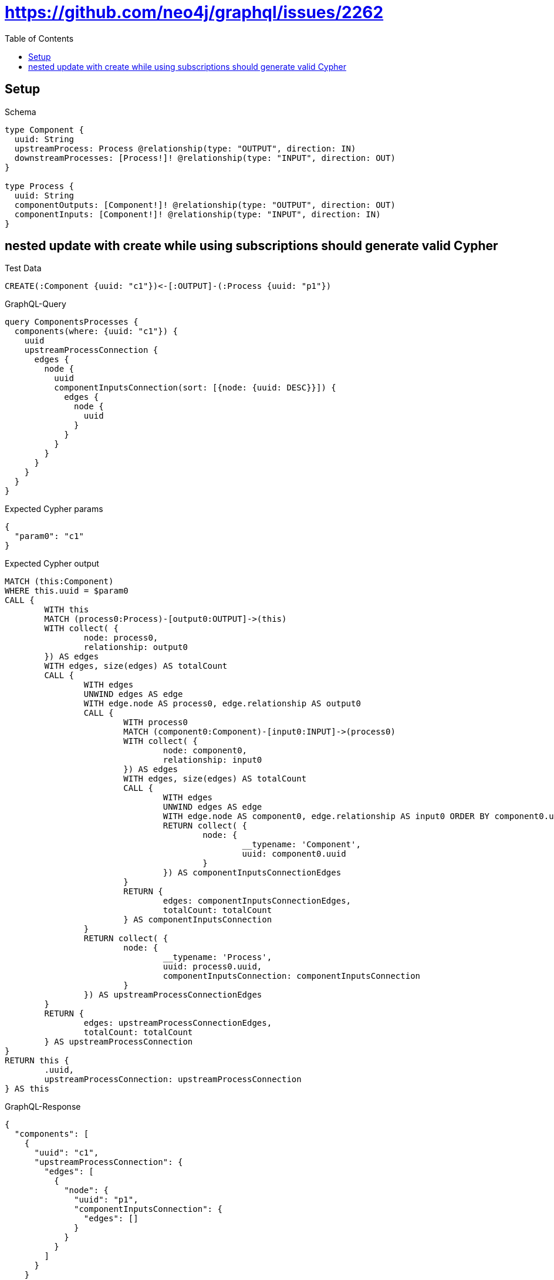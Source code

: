 :toc:
:toclevels: 42

= https://github.com/neo4j/graphql/issues/2262

== Setup

.Schema
[source,graphql,schema=true]
----
type Component {
  uuid: String
  upstreamProcess: Process @relationship(type: "OUTPUT", direction: IN)
  downstreamProcesses: [Process!]! @relationship(type: "INPUT", direction: OUT)
}

type Process {
  uuid: String
  componentOutputs: [Component!]! @relationship(type: "OUTPUT", direction: OUT)
  componentInputs: [Component!]! @relationship(type: "INPUT", direction: IN)
}
----

== nested update with create while using subscriptions should generate valid Cypher

.Test Data
[source,cypher,test-data=true]
----
CREATE(:Component {uuid: "c1"})<-[:OUTPUT]-(:Process {uuid: "p1"})
----

.GraphQL-Query
[source,graphql]
----
query ComponentsProcesses {
  components(where: {uuid: "c1"}) {
    uuid
    upstreamProcessConnection {
      edges {
        node {
          uuid
          componentInputsConnection(sort: [{node: {uuid: DESC}}]) {
            edges {
              node {
                uuid
              }
            }
          }
        }
      }
    }
  }
}
----

.Expected Cypher params
[source,json]
----
{
  "param0": "c1"
}
----

.Expected Cypher output
[source,cypher]
----
MATCH (this:Component)
WHERE this.uuid = $param0
CALL {
	WITH this
	MATCH (process0:Process)-[output0:OUTPUT]->(this)
	WITH collect( {
		node: process0,
		relationship: output0
	}) AS edges
	WITH edges, size(edges) AS totalCount
	CALL {
		WITH edges
		UNWIND edges AS edge
		WITH edge.node AS process0, edge.relationship AS output0
		CALL {
			WITH process0
			MATCH (component0:Component)-[input0:INPUT]->(process0)
			WITH collect( {
				node: component0,
				relationship: input0
			}) AS edges
			WITH edges, size(edges) AS totalCount
			CALL {
				WITH edges
				UNWIND edges AS edge
				WITH edge.node AS component0, edge.relationship AS input0 ORDER BY component0.uuid DESC
				RETURN collect( {
					node: {
						__typename: 'Component',
						uuid: component0.uuid
					}
				}) AS componentInputsConnectionEdges
			}
			RETURN {
				edges: componentInputsConnectionEdges,
				totalCount: totalCount
			} AS componentInputsConnection
		}
		RETURN collect( {
			node: {
				__typename: 'Process',
				uuid: process0.uuid,
				componentInputsConnection: componentInputsConnection
			}
		}) AS upstreamProcessConnectionEdges
	}
	RETURN {
		edges: upstreamProcessConnectionEdges,
		totalCount: totalCount
	} AS upstreamProcessConnection
}
RETURN this {
	.uuid,
	upstreamProcessConnection: upstreamProcessConnection
} AS this
----

.GraphQL-Response
[source,json,response=true]
----
{
  "components": [
    {
      "uuid": "c1",
      "upstreamProcessConnection": {
        "edges": [
          {
            "node": {
              "uuid": "p1",
              "componentInputsConnection": {
                "edges": []
              }
            }
          }
        ]
      }
    }
  ]
}
----

'''

